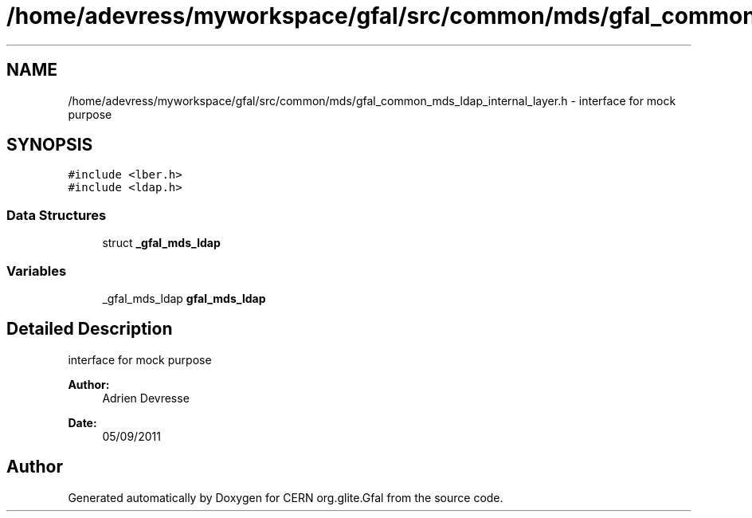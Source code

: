 .TH "/home/adevress/myworkspace/gfal/src/common/mds/gfal_common_mds_ldap_internal_layer.h" 3 "9 Dec 2011" "Version 2.0.1" "CERN org.glite.Gfal" \" -*- nroff -*-
.ad l
.nh
.SH NAME
/home/adevress/myworkspace/gfal/src/common/mds/gfal_common_mds_ldap_internal_layer.h \- interface for mock purpose 
.SH SYNOPSIS
.br
.PP
\fC#include <lber.h>\fP
.br
\fC#include <ldap.h>\fP
.br

.SS "Data Structures"

.in +1c
.ti -1c
.RI "struct \fB_gfal_mds_ldap\fP"
.br
.in -1c
.SS "Variables"

.in +1c
.ti -1c
.RI "_gfal_mds_ldap \fBgfal_mds_ldap\fP"
.br
.in -1c
.SH "Detailed Description"
.PP 
interface for mock purpose 

\fBAuthor:\fP
.RS 4
Adrien Devresse 
.RE
.PP
\fBDate:\fP
.RS 4
05/09/2011 
.RE
.PP

.SH "Author"
.PP 
Generated automatically by Doxygen for CERN org.glite.Gfal from the source code.
